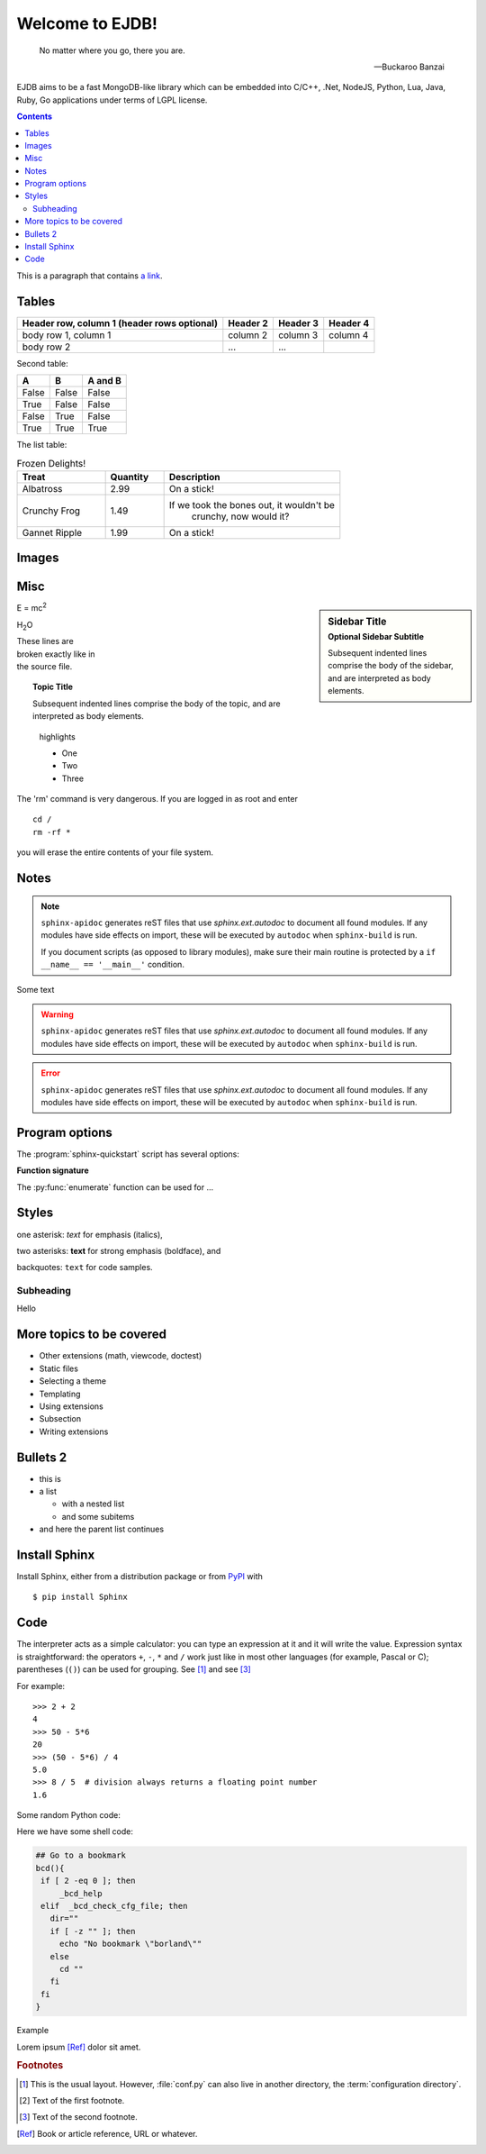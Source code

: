 .. The EJDB documentation

Welcome to EJDB!
================

.. epigraph::

   No matter where you go, there you are.

   -- Buckaroo Banzai


EJDB aims to be a fast MongoDB-like library which can be embedded into C/C++,
.Net, NodeJS, Python, Lua, Java, Ruby, Go applications under terms of LGPL license.


.. contents::

This is a paragraph that contains `a link`_.

Tables
------

+------------------------+------------+----------+----------+
| Header row, column 1   | Header 2   | Header 3 | Header 4 |
| (header rows optional) |            |          |          |
+========================+============+==========+==========+
| body row 1, column 1   | column 2   | column 3 | column 4 |
+------------------------+------------+----------+----------+
| body row 2             | ...        | ...      |          |
+------------------------+------------+----------+----------+

Second table:

=====  =====  =======
A      B      A and B
=====  =====  =======
False  False  False
True   False  False
False  True   False
True   True   True
=====  =====  =======


The list table:

.. list-table:: Frozen Delights!
    :widths: 15 10 30
    :header-rows: 1

    *   - Treat
        - Quantity
        - Description
    *   - Albatross
        - 2.99
        - On a stick!
    *   - Crunchy Frog
        - 1.49
        - If we took the bones out, it wouldn't be
            crunchy, now would it?
    *   - Gannet Ripple
        - 1.99
        - On a stick!


Images
------

.. image:: _static/images/ejdblogo3.png
    :alt: alternate text
    :align: right


Misc
----

.. c:function:: PyObject* PyType_GenericAlloc(PyTypeObject *type, Py_ssize_t nitems)

    Simple `C` function.

.. envvar:: PATH

.. productionlist::
    try_stmt: try1_stmt | try2_stmt
    try1_stmt: "try" ":" `suite`
        : ("except" [`expression` ["," `target`]] ":" `suite`)+
        : ["else" ":" `suite`]
        : ["finally" ":" `suite`]
    try2_stmt: "try" ":" `suite`
        : "finally" ":" `suite`

.. hlist::
    :columns: 3

    * A list of
    * short items
    * that should be
    * displayed
    * horizontally

.. sidebar:: Sidebar Title
    :subtitle: Optional Sidebar Subtitle

    Subsequent indented lines comprise
    the body of the sidebar, and are
    interpreted as body elements.


E = mc\ :sup:`2`

H\ :sub:`2`\ O


| These lines are
| broken exactly like in
| the source file.


.. topic:: Topic Title

    Subsequent indented lines comprise
    the body of the topic, and are
    interpreted as body elements.


.. highlights::
    highlights

    * One
    * Two
    * Three


.. compound::

   The 'rm' command is very dangerous.  If you are logged
   in as root and enter ::

       cd /
       rm -rf *

   you will erase the entire contents of your file system.



Notes
-----

.. note::

   ``sphinx-apidoc`` generates reST files that use `sphinx.ext.autodoc` to
   document all found modules.  If any modules have side effects on import,
   these will be executed by ``autodoc`` when ``sphinx-build`` is run.

   If you document scripts (as opposed to library modules), make sure their main
   routine is protected by a ``if __name__ == '__main__'`` condition.



Some text


.. warning::

   ``sphinx-apidoc`` generates reST files that use `sphinx.ext.autodoc` to
   document all found modules.  If any modules have side effects on import,
   these will be executed by ``autodoc`` when ``sphinx-build`` is run.


.. error::

   ``sphinx-apidoc`` generates reST files that use `sphinx.ext.autodoc` to
   document all found modules.  If any modules have side effects on import,
   these will be executed by ``autodoc`` when ``sphinx-build`` is run.


Program options
---------------

The :program:`sphinx-quickstart` script has several options:

.. program:: sphinx-quickstart

.. option:: -q, --quiet

   Quiet mode that will skips interactive wizard to specify options.
   This option requires `-p`, `-a` and `-v` options.

.. option:: -h, --help, --version

   Display usage summary or Sphinx version.

.. seealso::
    `GNU tar manual, Basic Tar Format <http://link>`_
    Documentation for tar archive files, including GNU tar extensions.



**Function signature**

The :py:func:`enumerate` function can be used for ...

.. py:function:: enumerate(sequence[, start=0])

   Return an iterator that yields tuples of an index and an item of the
   *sequence*. (And so on.)


.. function:: repeat(object[, times])

   Make an iterator that returns *object* over and over again. Runs indefinitely
   unless the *times* argument is specified. Used as argument to :func:`map` for
   invariant parameters to the called function.  Also used with :func:`zip` to
   create an invariant part of a tuple record.  Equivalent to::

      def repeat(object, times=None):
          # repeat(10, 3) --> 10 10 10
          if times is None:
              while True:
                  yield object
          else:
              for i in range(times):
                  yield object

   A common use for *repeat* is to supply a stream of constant values to *map*
   or *zip*::

      >>> list(map(pow, range(10), repeat(2)))
      [0, 1, 4, 9, 16, 25, 36, 49, 64, 81]




Styles
------
one asterisk: *text* for emphasis (italics),

two asterisks: **text** for strong emphasis (boldface), and

backquotes: ``text`` for code samples.

Subheading
**********

Hello


More topics to be covered
-------------------------

- Other extensions (math, viewcode, doctest)
- Static files
- Selecting a theme
- Templating
- Using extensions
- Subsection
- Writing extensions


Bullets 2
---------

* this is
* a list

  * with a nested list
  * and some subitems

* and here the parent list continues


Install Sphinx
--------------

Install Sphinx, either from a distribution package or from
`PyPI <https://pypi.python.org/pypi/Sphinx>`_ with ::

   $ pip install Sphinx


Code
----

The interpreter acts as a simple calculator: you can type an expression at it
and it will write the value.  Expression syntax is straightforward: the
operators ``+``, ``-``, ``*`` and ``/`` work just like in most other languages
(for example, Pascal or C); parentheses (``()``) can be used for grouping. See [#]_ and see [#f2]_

For example::

   >>> 2 + 2
   4
   >>> 50 - 5*6
   20
   >>> (50 - 5*6) / 4
   5.0
   >>> 8 / 5  # division always returns a floating point number
   1.6


Some random Python code:

.. code-block:: python
    :emphasize-lines: 3,5

    try:
        from DistUtilsExtra.command import *
    except ImportError:
        print >> sys.stderr, 'To build Sphinx-Theme-Brandenburg you need https://launchpad.net/python-distutils-extra'
        sys.exit(1)


    def read_from_file(path):
        with open(path) as input:
            return input.read()


Here we have some shell code:

.. code-block:: sh

    ## Go to a bookmark
    bcd(){
     if [ 2 -eq 0 ]; then
	 _bcd_help
     elif  _bcd_check_cfg_file; then
       dir=""
       if [ -z "" ]; then
	 echo "No bookmark \"borland\""
       else
	 cd ""
       fi
     fi
    }


Example

.. code-block:: python
    :linenos:

    >>> 2 + 2
    4
    >>> 50 - 5*6
    20
    >>> (50 - 5*6) / 4
    5.0
    >>> 8 / 5  # division always returns a floating point number
    1.6



Lorem ipsum [Ref]_ dolor sit amet.

.. _a link: http://example.com/



.. glossary::
    configuration directory
        The definition of term


.. rubric:: Footnotes

.. [#] This is the usual layout.  However, :file:`conf.py` can also live in
       another directory, the :term:`configuration directory`.
.. [#f1] Text of the first footnote.
.. [#f2] Text of the second footnote.
.. [Ref] Book or article reference, URL or whatever.

